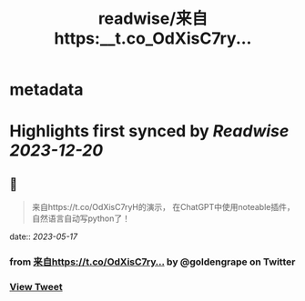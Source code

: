 :PROPERTIES:
:title: readwise/来自https:__t.co_OdXisC7ry...
:END:


* metadata
:PROPERTIES:
:author: [[goldengrape on Twitter]]
:full-title: "来自https://t.co/OdXisC7ry..."
:category: [[tweets]]
:url: https://twitter.com/goldengrape/status/1658701822520078337
:image-url: https://pbs.twimg.com/profile_images/1348266678430302210/dKh2ImrQ.jpg
:END:

* Highlights first synced by [[Readwise]] [[2023-12-20]]
** 📌
#+BEGIN_QUOTE
来自https://t.co/OdXisC7ryH的演示，
在ChatGPT中使用noteable插件，
自然语言自动写python了！ 
#+END_QUOTE
    date:: [[2023-05-17]]
*** from _来自https://t.co/OdXisC7ry..._ by @goldengrape on Twitter
*** [[https://twitter.com/goldengrape/status/1658701822520078337][View Tweet]]